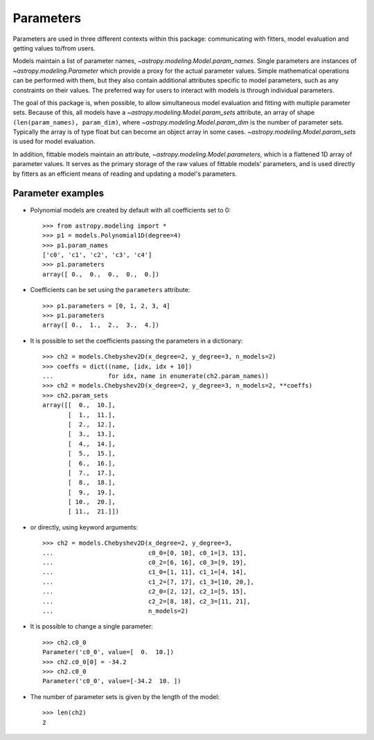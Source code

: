 **********
Parameters
**********

Parameters are used in three different contexts within this package:
communicating with fitters, model evaluation and getting values to/from users.

Models maintain a list of parameter names,
`~astropy.modeling.Model.param_names`.  Single parameters are instances of
`~astropy.modeling.Parameter` which provide a proxy for the actual
parameter values.  Simple mathematical operations can be performed with them,
but they also contain additional attributes specific to model parameters, such
as any constraints on their values. The preferred way for users to interact
with models is through individual parameters.

The goal of this package is, when possible, to allow simultaneous model
evaluation and fitting with multiple parameter sets. Because of this, all
models have a `~astropy.modeling.Model.param_sets` attribute, an array of
shape ``(len(param_names), param_dim)``, where
`~astropy.modeling.Model.param_dim` is the number of parameter sets.
Typically the array is of type float but can become an object array in some
cases. `~astropy.modeling.Model.param_sets` is used for model evaluation.

In addition, fittable models maintain an attribute,
`~astropy.modeling.Model.parameters`, which is a flattened 1D array of
parameter values. It serves as the primary storage of the raw values of
fittable models' parameters, and is used directly by fitters as an efficient
means of reading and updating a model's parameters.


Parameter examples
------------------

- Polynomial models are created by default with all coefficients set to 0::

    >>> from astropy.modeling import *
    >>> p1 = models.Polynomial1D(degree=4)
    >>> p1.param_names
    ['c0', 'c1', 'c2', 'c3', 'c4']
    >>> p1.parameters
    array([ 0.,  0.,  0.,  0.,  0.])

- Coefficients can be set using the ``parameters`` attribute::

    >>> p1.parameters = [0, 1, 2, 3, 4]
    >>> p1.parameters
    array([ 0.,  1.,  2.,  3.,  4.])

- It is possible to set the coefficients passing the parameters in a
  dictionary::

    >>> ch2 = models.Chebyshev2D(x_degree=2, y_degree=3, n_models=2)
    >>> coeffs = dict((name, [idx, idx + 10])
    ...               for idx, name in enumerate(ch2.param_names))
    >>> ch2 = models.Chebyshev2D(x_degree=2, y_degree=3, n_models=2, **coeffs)
    >>> ch2.param_sets
    array([[  0.,  10.],
           [  1.,  11.],
           [  2.,  12.],
           [  3.,  13.],
           [  4.,  14.],
           [  5.,  15.],
           [  6.,  16.],
           [  7.,  17.],
           [  8.,  18.],
           [  9.,  19.],
           [ 10.,  20.],
           [ 11.,  21.]])

- or directly, using keyword arguments::

    >>> ch2 = models.Chebyshev2D(x_degree=2, y_degree=3,
    ...                          c0_0=[0, 10], c0_1=[3, 13],
    ...                          c0_2=[6, 16], c0_3=[9, 19],
    ...                          c1_0=[1, 11], c1_1=[4, 14],
    ...                          c1_2=[7, 17], c1_3=[10, 20,],
    ...                          c2_0=[2, 12], c2_1=[5, 15],
    ...                          c2_2=[8, 18], c2_3=[11, 21],
    ...                          n_models=2)

- It is possible to change a single parameter::

    >>> ch2.c0_0
    Parameter('c0_0', value=[  0.  10.])
    >>> ch2.c0_0[0] = -34.2
    >>> ch2.c0_0
    Parameter('c0_0', value=[-34.2  10. ])

- The number of parameter sets is given by the length of the model::

    >>> len(ch2)
    2
